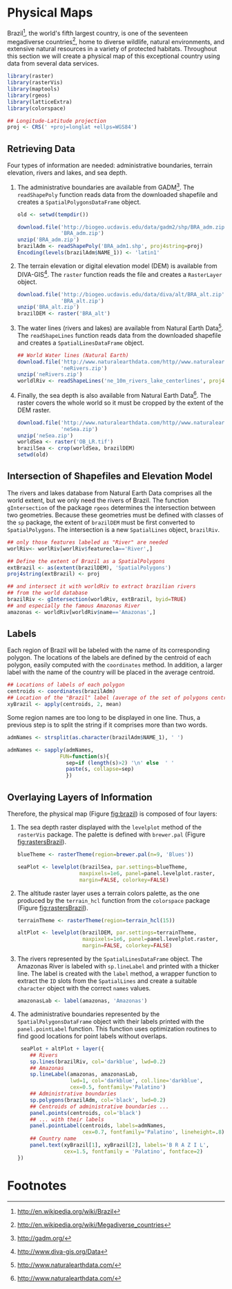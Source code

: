 #+PROPERTY: header-args :session *R* :tangle /home/oscar/github/spacetime-vis/physical.R :eval no-export
#+OPTIONS: ^:nil
#+BIND: org-latex-image-default-height "0.45\\textheight"

#+begin_src R :exports none
  ##################################################################
  ## Source code for the book: "Displaying time series, spatial and
  ## space-time data with R"
  ##
  ## Copyright (C) 2013-2012 Oscar Perpiñán Lamigueiro
  ##
  ## This program is free software you can redistribute it and/or modify
  ## it under the terms of the GNU General Public License as published
  ## by the Free Software Foundation; either version 2 of the License,
  ## or (at your option) any later version.
  ## 
  ## This program is distributed in the hope that it will be useful, but
  ## WITHOUT ANY WARRANTY; without even the implied warranty of
  ## MERCHANTABILITY or FITNESS FOR A PARTICULAR PURPOSE.  See the GNU
  ## General Public License for more details.
  ## 
  ## You should have received a copy of the GNU General Public License
  ## along with this program; if not, write to the Free Software
  ## Foundation, Inc., 59 Temple Place - Suite 330, Boston, MA
  ## 02111-1307, USA.
  ####################################################################
#+end_src

#+begin_src R :exports none :tangle no
  setwd('~/Dropbox/chapman/book/')
#+end_src

#+begin_src R :exports none  
  ##################################################################
  ## Initial configuration
  ##################################################################
  ## Clone or download the repository and set the working directory
  ## with setwd to the folder where the repository is located.
  
#+end_src

* Physical Maps
#+begin_src R :exports none
  ##################################################################
  ## Physical maps
  ##################################################################
#+end_src
Brazil[fn:1], the world's fifth largest country, is one of the
seventeen megadiverse countries[fn:2], home to diverse wildlife,
natural environments, and extensive natural resources in a variety of
protected habitats. Throughout this section we will create a physical
map of this exceptional country using data from several data services.

#+BEGIN_LaTeX
\index{Packages!raster@\texttt{raster}}  
\index{Packages!rasterVis@\texttt{rasterVis}}  
\index{Packages!sp@\texttt{sp}}  
\index{Packages!maptools@\texttt{maptools}}  
\index{Packages!rgeos@\texttt{rgeos}}  
\index{Packages!colorspace@\texttt{colorspace}}  
\index{CRS@\texttt{CRS}}
#+END_LaTeX

#+begin_src R 
  library(raster)
  library(rasterVis)
  library(maptools)
  library(rgeos)
  library(latticeExtra)
  library(colorspace)
  
  ## Longitude-Latitude projection
  proj <- CRS(' +proj=longlat +ellps=WGS84')
#+end_src

** Retrieving Data
#+begin_src R :exports none
##################################################################
## Retrieving data from DIVA-GIS, GADM and Natural Earth Data
##################################################################
#+end_src
Four types of information are needed: administrative boundaries,
terrain elevation, rivers and lakes, and sea depth.

#+BEGIN_LaTeX
\index{download.file@\texttt{download.file}}
\index{readShapePoly@\texttt{readShapePoly}}
\index{readShapeLines@\texttt{readShapeLines}}
\index{Encoding@\texttt{Encoding}}
\index{raster@\texttt{raster}}
\index{Data!GADM}
\index{Data!DIVA-GIS}
\index{Data!Natural Earth Data}
#+END_LaTeX

  1. The administrative boundaries are available from GADM[fn:4]. The
     =readShapePoly= function reads data from the downloaded shapefile
     and creates a =SpatialPolygonsDataFrame= object.
     #+begin_src R :eval no-export
       old <- setwd(tempdir())
              
       download.file('http://biogeo.ucdavis.edu/data/gadm2/shp/BRA_adm.zip',
                     'BRA_adm.zip')
       unzip('BRA_adm.zip')
       brazilAdm <- readShapePoly('BRA_adm1.shp', proj4string=proj)
       Encoding(levels(brazilAdm$NAME_1)) <- 'latin1'
     #+end_src

  2. The terrain elevation or digital elevation model (DEM) is
     available from DIVA-GIS[fn:3]. The =raster= function reads the
     file and creates a =RasterLayer= object.
     #+begin_src R :eval no-export
       download.file('http://biogeo.ucdavis.edu/data/diva/alt/BRA_alt.zip',
                     'BRA_alt.zip')
       unzip('BRA_alt.zip')
       brazilDEM <- raster('BRA_alt')
     #+end_src
  3. The water lines (rivers and lakes) are available from Natural
     Earth Data[fn:5]. The =readShapeLines= function reads data from
     the downloaded shapefile and creates a =SpatialLinesDataFrame=
     object.
     #+begin_src R :eval no-export
       ## World Water lines (Natural Earth)
       download.file('http://www.naturalearthdata.com/http//www.naturalearthdata.com/download/10m/physical/ne_10m_rivers_lake_centerlines.zip',
                     'neRivers.zip')
       unzip('neRivers.zip')
       worldlRiv <- readShapeLines('ne_10m_rivers_lake_centerlines', proj4string = proj)
     #+end_src
  4. Finally, the sea depth is also available from Natural Earth
     Data[fn:5]. The raster covers the whole world so it must be
     cropped by the extent of the DEM raster.
     #+begin_src R :eval no-export
       download.file('http://www.naturalearthdata.com/http//www.naturalearthdata.com/download/10m/raster/OB_LR.zip',
                     'neSea.zip')
       unzip('neSea.zip')
       worldSea <- raster('OB_LR.tif')
       brazilSea <- crop(worldSea, brazilDEM)
       setwd(old)
     #+end_src

** Intersection of Shapefiles and Elevation Model
#+begin_src R :exports none
##################################################################
## Intersection of shapefiles and elevation model
##################################################################
#+end_src

The rivers and lakes database from Natural Earth Data comprises all
the world extent, but we only need the rivers of Brazil. The function
=gIntersection= of the package =rgeos= determines the intersection
between two geometries. Because these geometries must be defined with
classes of the =sp= package, the extent of =brazilDEM= must be first
converted to =SpatialPolygons=. The intersection is a new
=SpatialLines= object, =brazilRiv=.

#+BEGIN_LaTeX
\index{gIntersection@\texttt{gIntersection}}
\index{extent@\texttt{extent}}
#+END_LaTeX

#+begin_src R :eval no-export
  ## only those features labeled as "River" are needed
  worlRiv<- worlRiv[worlRiv$featurecla=='River',]
  
  ## Define the extent of Brazil as a SpatialPolygons
  extBrazil <- as(extent(brazilDEM), 'SpatialPolygons')
  proj4string(extBrazil) <- proj
  
  ## and intersect it with worldRiv to extract brazilian rivers
  ## from the world database
  brazilRiv <- gIntersection(worldRiv, extBrazil, byid=TRUE)
  ## and especially the famous Amazonas River
  amazonas <- worldRiv[worldRiv$name=='Amazonas',]
#+end_src

#+begin_src R :exports none :tangle no
  proj <- CRS(' +proj=longlat +ellps=WGS84')
  
  brazilAdm <- readShapePoly('~/Datos/BRA_adm/BRA_adm1.shp', proj4string=proj)
  Encoding(levels(brazilAdm$NAME_1)) <- 'latin1'
  
  brazilDEM <- raster('~/Datos/BRA_alt/BRA_alt')
  
  worldSea <- raster('~/Datos/NaturalEarth/OB_LR.tif')
  brazilSea <- crop(worldSea, brazilDEM)
  
  worldRiv <- readShapeLines('~/Datos/NaturalEarth/ne_10m_rivers_lake_centerlines', proj4string = proj)
  worldRiv<- worldRiv[worldRiv$featurecla=='River',]
  
  extBrazil <- as(extent(brazilDEM), 'SpatialPolygons')
  proj4string(extBrazil) <- proj
  
  brazilRiv <- gIntersection(worldRiv, extBrazil, byid=TRUE)

  amazonas <- worldRiv[worldRiv$name=='Amazonas',]
#+end_src

** Labels
#+begin_src R :exports none
##################################################################
## Labels
##################################################################
#+end_src

Each region of Brazil will be labeled with the name of its
corresponding polygon. The locations of the labels are defined by the
centroid of each polygon, easily computed with the =coordinates=
method. In addition, a larger label with the name of the country will be
placed in the average centroid.

#+BEGIN_LaTeX
\index{coordinates@\texttt{coordinates}}
\index{apply@\texttt{apply}}
#+END_LaTeX

#+begin_src R
  ## Locations of labels of each polygon
  centroids <- coordinates(brazilAdm)
  ## Location of the "Brazil" label (average of the set of polygons centroids)
  xyBrazil <- apply(centroids, 2, mean)
#+end_src

Some region names are too long to be displayed in one line. Thus, a
previous step is to split the string if it comprises more than two
words.

#+BEGIN_LaTeX
\index{sapply@\texttt{sapply}}
\index{strsplit@\texttt{strsplit}}
#+END_LaTeX

#+begin_src R 
  admNames <- strsplit(as.character(brazilAdm$NAME_1), ' ')
  
  admNames <- sapply(admNames,
                   FUN=function(s){
                     sep=if (length(s)>2) '\n' else  ' '
                     paste(s, collapse=sep)
                     })
#+end_src

** Overlaying Layers of Information
#+begin_src R :exports none
##################################################################
## Overlaying layers of information
##################################################################
#+end_src
Therefore, the physical map (Figure [[fig:brazil]]) is composed
of four layers: 

1. The sea depth raster displayed with the =levelplot= method of the
   =rasterVis= package. The palette is defined with =brewer.pal=
   (Figure [[fig:rastersBrazil]]).
   #+begin_src R
       blueTheme <- rasterTheme(region=brewer.pal(n=9, 'Blues'))
  
       seaPlot <- levelplot(brazilSea, par.settings=blueTheme,
                           maxpixels=1e6, panel=panel.levelplot.raster,
                           margin=FALSE, colorkey=FALSE)
   #+end_src

   #+BEGIN_LaTeX
   \index{rasterTheme@\texttt{rasterTheme}}
   \index{brewer.pal@\texttt{brewer.pal}}
   #+END_LaTeX

2. The altitude raster layer uses a terrain colors palette, as the one
  produced by the =terrain_hcl= function from the =colorspace= package
  \cite{Ihaka.Murrell.ea2011} (Figure [[fig:rastersBrazil]]).
  #+begin_src R
      terrainTheme <- rasterTheme(region=terrain_hcl(15))
  
      altPlot <- levelplot(brazilDEM, par.settings=terrainTheme,
                           maxpixels=1e6, panel=panel.levelplot.raster,
                           margin=FALSE, colorkey=FALSE)
  #+end_src

  #+BEGIN_LaTeX
  \index{rasterTheme@\texttt{rasterTheme}}
  \index{terrain_hcl@\texttt{terrain\_hcl}}
  #+END_LaTeX
  
3. The rivers represented by the =SpatialLinesDataFrame= object. The
   Amazonas River is labeled with =sp.lineLabel= and printed with a
   thicker line. The label is created with the =label= method, a
   wrapper function to extract the =ID= slots from the =SpatialLines=
   and create a suitable =character= object with the correct =names=
   values.

   #+begin_src R
       amazonasLab <- label(amazonas, 'Amazonas')
   #+end_src

4. The administrative boundaries represented by the
   =SpatialPolygonsDataFrame= object with their labels printed with
   the =panel.pointLabel= function. This function uses optimization
   routines to find good locations for point labels without overlaps.

  #+BEGIN_LaTeX
  \index{levelplot@\texttt{levelplot}}
  \index{sp.lines@\texttt{sp.lines}}
  \index{sp.lineLabel@\texttt{sp.lineLabel}}
  \index{sp.polygons@\texttt{sp.polygons}}
  \index{panel.text@\texttt{panel.text}}
  \index{layer@\texttt{layer}}
  \index{brewer.pal@\texttt{brewer.pal}}
  #+END_LaTeX

  #+begin_src R :results output graphics :exports both :file figs/brazil.png :width 2000 :height 2000 :res 300
       seaPlot + altPlot + layer({
          ## Rivers
          sp.lines(brazilRiv, col='darkblue', lwd=0.2)
          ## Amazonas
          sp.lineLabel(amazonas, amazonasLab, 
                       lwd=1, col='darkblue', col.line='darkblue',
                       cex=0.5, fontfamily='Palatino')
          ## Administrative boundaries
          sp.polygons(brazilAdm, col='black', lwd=0.2)
          ## Centroids of administrative boundaries ...
          panel.points(centroids, col='black')
          ## ... with their labels
          panel.pointLabel(centroids, labels=admNames,
                           cex=0.7, fontfamily='Palatino', lineheight=.8)
          ## Country name
          panel.text(xyBrazil[1], xyBrazil[2], labels='B R A Z I L',
                     cex=1.5, fontfamily = 'Palatino', fontface=2)
      })
   #+end_src

#+begin_src R :results output graphics :exports results :file figs/rastersBrazil.png :width 2000 :height 2000 :res 300
print(seaPlot, split=c(1, 1, 2, 1), more=TRUE)
print(altPlot, split=c(2, 1, 2, 1))
#+end_src

#+CAPTION: Sea depth and altitude rasters of Brazil.
#+NAME: fig:rastersBrazil
#+RESULTS[1bea0d3b24faea5c3fc75f37179238faf455f1ef]:
[[file:figs/rastersBrazil.png]]


#+CAPTION: Physical map of Brazil. Main administrative regions and the Amazonas River are labeled.
#+NAME: fig:brazil
#+RESULTS[4ec086929d1aacaa7e137ed997a8d07631e2f68f]:
[[file:figs/brazil.png]]

* Footnotes

[fn:1] http://en.wikipedia.org/wiki/Brazil

[fn:2] http://en.wikipedia.org/wiki/Megadiverse_countries

[fn:3] http://www.diva-gis.org/Data

[fn:4] http://gadm.org/

[fn:5] http://www.naturalearthdata.com/

  
